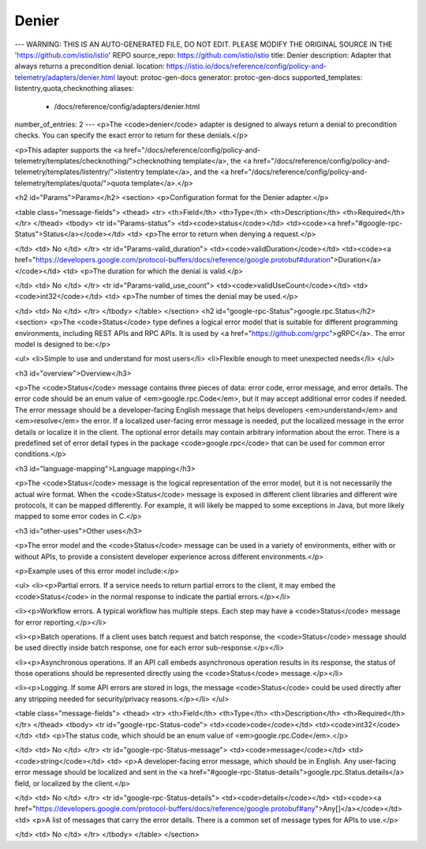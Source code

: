 Denier
============================

---
WARNING: THIS IS AN AUTO-GENERATED FILE, DO NOT EDIT. PLEASE MODIFY THE ORIGINAL SOURCE IN THE 'https://github.com/istio/istio' REPO
source_repo: https://github.com/istio/istio
title: Denier
description: Adapter that always returns a precondition denial.
location: https://istio.io/docs/reference/config/policy-and-telemetry/adapters/denier.html
layout: protoc-gen-docs
generator: protoc-gen-docs
supported_templates: listentry,quota,checknothing
aliases:
  - /docs/reference/config/adapters/denier.html
number_of_entries: 2
---
<p>The <code>denier</code> adapter is designed to always return a denial to precondition
checks. You can specify the exact error to return for these denials.</p>

<p>This adapter supports the <a href="/docs/reference/config/policy-and-telemetry/templates/checknothing/">checknothing template</a>,
the <a href="/docs/reference/config/policy-and-telemetry/templates/listentry/">listentry template</a>,
and the <a href="/docs/reference/config/policy-and-telemetry/templates/quota/">quota template</a>.</p>

<h2 id="Params">Params</h2>
<section>
<p>Configuration format for the Denier adapter.</p>

<table class="message-fields">
<thead>
<tr>
<th>Field</th>
<th>Type</th>
<th>Description</th>
<th>Required</th>
</tr>
</thead>
<tbody>
<tr id="Params-status">
<td><code>status</code></td>
<td><code><a href="#google-rpc-Status">Status</a></code></td>
<td>
<p>The error to return when denying a request.</p>

</td>
<td>
No
</td>
</tr>
<tr id="Params-valid_duration">
<td><code>validDuration</code></td>
<td><code><a href="https://developers.google.com/protocol-buffers/docs/reference/google.protobuf#duration">Duration</a></code></td>
<td>
<p>The duration for which the denial is valid.</p>

</td>
<td>
No
</td>
</tr>
<tr id="Params-valid_use_count">
<td><code>validUseCount</code></td>
<td><code>int32</code></td>
<td>
<p>The number of times the denial may be used.</p>

</td>
<td>
No
</td>
</tr>
</tbody>
</table>
</section>
<h2 id="google-rpc-Status">google.rpc.Status</h2>
<section>
<p>The <code>Status</code> type defines a logical error model that is suitable for
different programming environments, including REST APIs and RPC APIs. It is
used by <a href="https://github.com/grpc">gRPC</a>. The error model is designed to be:</p>

<ul>
<li>Simple to use and understand for most users</li>
<li>Flexible enough to meet unexpected needs</li>
</ul>

<h3 id="overview">Overview</h3>

<p>The <code>Status</code> message contains three pieces of data: error code, error
message, and error details. The error code should be an enum value of
<em>google.rpc.Code</em>, but it may accept additional error codes
if needed.  The error message should be a developer-facing English message
that helps developers <em>understand</em> and <em>resolve</em> the error. If a localized
user-facing error message is needed, put the localized message in the error
details or localize it in the client. The optional error details may contain
arbitrary information about the error. There is a predefined set of error
detail types in the package <code>google.rpc</code> that can be used for common error
conditions.</p>

<h3 id="language-mapping">Language mapping</h3>

<p>The <code>Status</code> message is the logical representation of the error model, but it
is not necessarily the actual wire format. When the <code>Status</code> message is
exposed in different client libraries and different wire protocols, it can be
mapped differently. For example, it will likely be mapped to some exceptions
in Java, but more likely mapped to some error codes in C.</p>

<h3 id="other-uses">Other uses</h3>

<p>The error model and the <code>Status</code> message can be used in a variety of
environments, either with or without APIs, to provide a
consistent developer experience across different environments.</p>

<p>Example uses of this error model include:</p>

<ul>
<li><p>Partial errors. If a service needs to return partial errors to the client,
it may embed the <code>Status</code> in the normal response to indicate the partial
errors.</p></li>

<li><p>Workflow errors. A typical workflow has multiple steps. Each step may
have a <code>Status</code> message for error reporting.</p></li>

<li><p>Batch operations. If a client uses batch request and batch response, the
<code>Status</code> message should be used directly inside batch response, one for
each error sub-response.</p></li>

<li><p>Asynchronous operations. If an API call embeds asynchronous operation
results in its response, the status of those operations should be
represented directly using the <code>Status</code> message.</p></li>

<li><p>Logging. If some API errors are stored in logs, the message <code>Status</code> could
be used directly after any stripping needed for security/privacy reasons.</p></li>
</ul>

<table class="message-fields">
<thead>
<tr>
<th>Field</th>
<th>Type</th>
<th>Description</th>
<th>Required</th>
</tr>
</thead>
<tbody>
<tr id="google-rpc-Status-code">
<td><code>code</code></td>
<td><code>int32</code></td>
<td>
<p>The status code, which should be an enum value of
<em>google.rpc.Code</em>.</p>

</td>
<td>
No
</td>
</tr>
<tr id="google-rpc-Status-message">
<td><code>message</code></td>
<td><code>string</code></td>
<td>
<p>A developer-facing error message, which should be in English. Any
user-facing error message should be localized and sent in the
<a href="#google-rpc-Status-details">google.rpc.Status.details</a> field, or localized
by the client.</p>

</td>
<td>
No
</td>
</tr>
<tr id="google-rpc-Status-details">
<td><code>details</code></td>
<td><code><a href="https://developers.google.com/protocol-buffers/docs/reference/google.protobuf#any">Any[]</a></code></td>
<td>
<p>A list of messages that carry the error details.  There is a common set of
message types for APIs to use.</p>

</td>
<td>
No
</td>
</tr>
</tbody>
</table>
</section>
